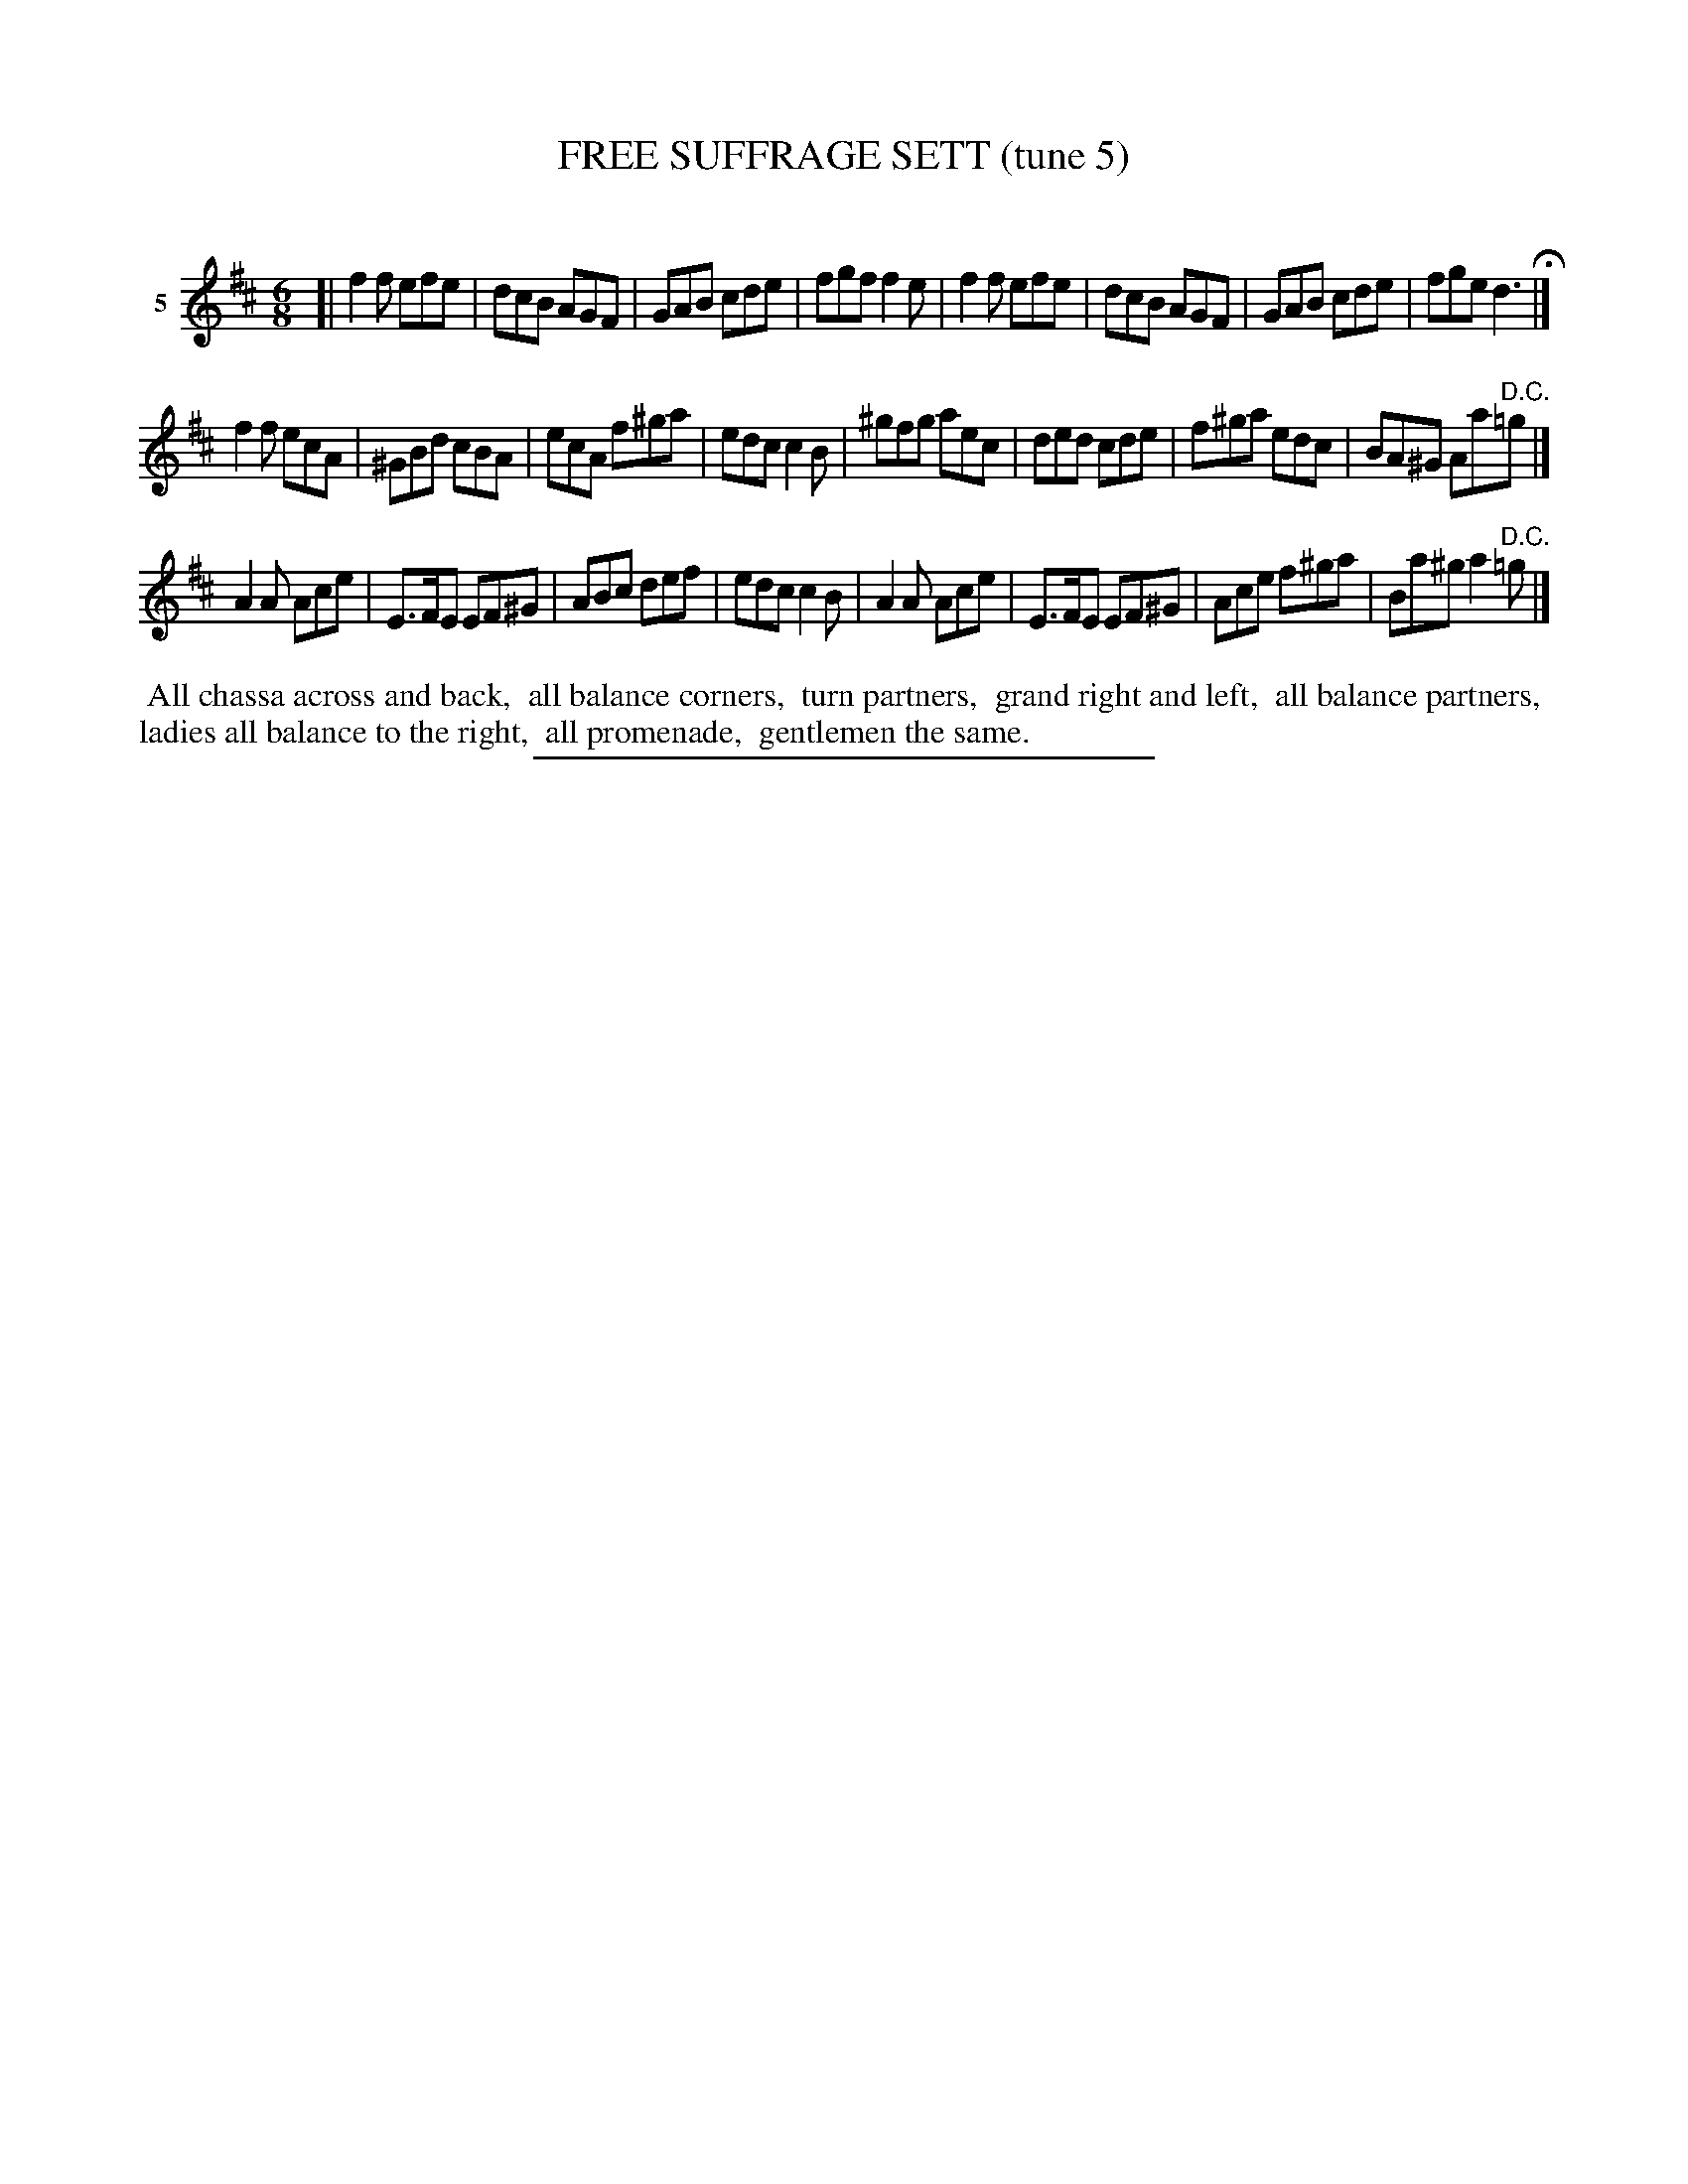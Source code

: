 X: 21332
T: FREE SUFFRAGE SETT (tune 5)
C:
%R: jig
B: Elias Howe "The Musician's Companion" 1843 p.133 #2
S: http://imslp.org/wiki/The_Musician's_Companion_(Howe,_Elias)
Z: 2015 John Chambers <jc:trillian.mit.edu>
M: 6/8
L: 1/8
K: D
% - - - - - - - - - - - - - - - - - - - - - - - - - - - - -
V: 1 name="5"
[|\
f2f efe | dcB AGF | GAB cde | fgf f2e |\
f2f efe | dcB AGF | GAB cde | fge d3 H|]
f2f ecA | ^GBd cBA | ecA f^ga | edc c2B |\
^gfg aec | ded cde | f^ga edc | BA^G Aa"D.C."=g |]
A2A Ace | E>FE EF^G | ABc def | edc c2B |\
A2A Ace | E>FE EF^G | Ace f^ga | Ba^g a2"^D.C."=g |]
% - - - - - - - - - - Dance description - - - - - - - - - -
%%begintext align
%% All chassa across and back,
%% all balance corners,
%% turn partners,
%% grand right and left,
%% all balance partners,
%% ladies all balance to the right,
%% all promenade,
%% gentlemen the same.
%%endtext
% - - - - - - - - - - - - - - - - - - - - - - - - - - - - -
%%sep 1 1 300

